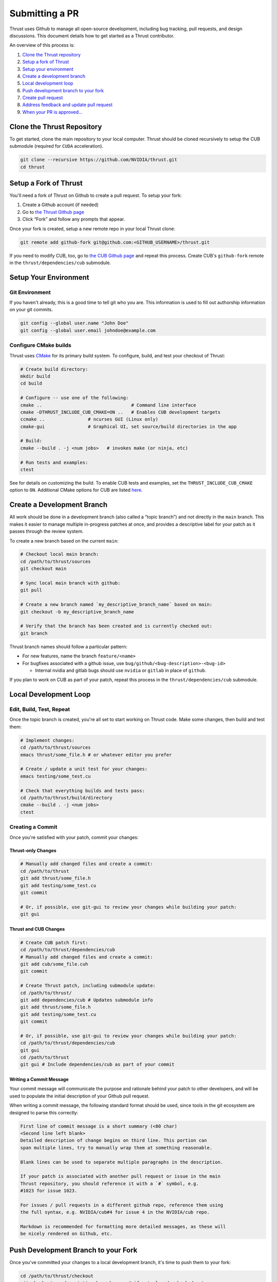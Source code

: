 Submitting a PR
===============

Thrust uses Github to manage all open-source development, including bug
tracking, pull requests, and design discussions. This document details
how to get started as a Thrust contributor.

An overview of this process is:

1. `Clone the Thrust repository <#clone-the-thrust-repository>`__
2. `Setup a fork of Thrust <#setup-a-fork-of-thrust>`__
3. `Setup your environment <#setup-your-environment>`__
4. `Create a development branch <#create-a-development-branch>`__
5. `Local development loop <#local-development-loop>`__
6. `Push development branch to your
   fork <#push-development-branch-to-your-fork>`__
7. `Create pull request <#create-pull-request>`__
8. `Address feedback and update pull
   request <#address-feedback-and-update-pull-request>`__
9. `When your PR is approved… <#when-your-pr-is-approved>`__

Clone the Thrust Repository
---------------------------

To get started, clone the main repository to your local computer. Thrust
should be cloned recursively to setup the CUB submodule (required for
``CUDA`` acceleration).

.. code:: bash

   git clone --recursive https://github.com/NVIDIA/thrust.git
   cd thrust

Setup a Fork of Thrust
----------------------

You'll need a fork of Thrust on Github to create a pull request. To
setup your fork:

1. Create a Github account (if needed)
2. Go to `the Thrust Github page <https://github.com/NVIDIA/thrust>`__
3. Click “Fork” and follow any prompts that appear.

Once your fork is created, setup a new remote repo in your local Thrust
clone:

.. code:: bash

   git remote add github-fork git@github.com:<GITHUB_USERNAME>/thrust.git

If you need to modify CUB, too, go to `the CUB Github
page <https://github.com/NVIDIA/cub>`__ and repeat this process. Create
CUB's ``github-fork`` remote in the ``thrust/dependencies/cub``
submodule.

Setup Your Environment
----------------------

Git Environment
~~~~~~~~~~~~~~~

If you haven't already, this is a good time to tell git who you are.
This information is used to fill out authorship information on your git
commits.

.. code:: bash

   git config --global user.name "John Doe"
   git config --global user.email johndoe@example.com

Configure CMake builds
~~~~~~~~~~~~~~~~~~~~~~

Thrust uses `CMake <https://www.cmake.org>`__ for its primary build
system. To configure, build, and test your checkout of Thrust:

.. code:: bash

   # Create build directory:
   mkdir build
   cd build

   # Configure -- use one of the following:
   cmake ..                                 # Command line interface
   cmake -DTHRUST_INCLUDE_CUB_CMAKE=ON ..   # Enables CUB development targets
   ccmake ..                # ncurses GUI (Linux only)
   cmake-gui                # Graphical UI, set source/build directories in the app

   # Build:
   cmake --build . -j <num jobs>   # invokes make (or ninja, etc)

   # Run tests and examples:
   ctest

See for details on customizing the build. To enable CUB tests and
examples, set the ``THRUST_INCLUDE_CUB_CMAKE`` option to ``ON``.
Additional CMake options for CUB are listed
`here <https://github.com/NVIDIA/cub/blob/main/CONTRIBUTING.md#cmake-options>`__.

Create a Development Branch
---------------------------

All work should be done in a development branch (also called a “topic
branch”) and not directly in the ``main`` branch. This makes it easier
to manage multiple in-progress patches at once, and provides a
descriptive label for your patch as it passes through the review system.

To create a new branch based on the current ``main``:

.. code:: bash

   # Checkout local main branch:
   cd /path/to/thrust/sources
   git checkout main

   # Sync local main branch with github:
   git pull

   # Create a new branch named `my_descriptive_branch_name` based on main:
   git checkout -b my_descriptive_branch_name

   # Verify that the branch has been created and is currently checked out:
   git branch

Thrust branch names should follow a particular pattern:

-  For new features, name the branch ``feature/<name>``
-  For bugfixes associated with a github issue, use
   ``bug/github/<bug-description>-<bug-id>``

   -  Internal nvidia and gitlab bugs should use ``nvidia`` or
      ``gitlab`` in place of ``github``.

If you plan to work on CUB as part of your patch, repeat this process in
the ``thrust/dependencies/cub`` submodule.

Local Development Loop
----------------------

Edit, Build, Test, Repeat
~~~~~~~~~~~~~~~~~~~~~~~~~

Once the topic branch is created, you're all set to start working on
Thrust code. Make some changes, then build and test them:

.. code:: bash

   # Implement changes:
   cd /path/to/thrust/sources
   emacs thrust/some_file.h # or whatever editor you prefer

   # Create / update a unit test for your changes:
   emacs testing/some_test.cu

   # Check that everything builds and tests pass:
   cd /path/to/thrust/build/directory
   cmake --build . -j <num jobs>
   ctest

Creating a Commit
~~~~~~~~~~~~~~~~~

Once you're satisfied with your patch, commit your changes:

Thrust-only Changes
^^^^^^^^^^^^^^^^^^^

.. code:: bash

   # Manually add changed files and create a commit:
   cd /path/to/thrust
   git add thrust/some_file.h
   git add testing/some_test.cu
   git commit

   # Or, if possible, use git-gui to review your changes while building your patch:
   git gui

Thrust and CUB Changes
^^^^^^^^^^^^^^^^^^^^^^

.. code:: bash

   # Create CUB patch first:
   cd /path/to/thrust/dependencies/cub
   # Manually add changed files and create a commit:
   git add cub/some_file.cuh
   git commit

   # Create Thrust patch, including submodule update:
   cd /path/to/thrust/
   git add dependencies/cub # Updates submodule info
   git add thrust/some_file.h
   git add testing/some_test.cu
   git commit

   # Or, if possible, use git-gui to review your changes while building your patch:
   cd /path/to/thrust/dependencies/cub
   git gui
   cd /path/to/thrust
   git gui # Include dependencies/cub as part of your commit

Writing a Commit Message
^^^^^^^^^^^^^^^^^^^^^^^^

Your commit message will communicate the purpose and rationale behind
your patch to other developers, and will be used to populate the initial
description of your Github pull request.

When writing a commit message, the following standard format should be
used, since tools in the git ecosystem are designed to parse this
correctly:

.. code:: bash

   First line of commit message is a short summary (<80 char)
   <Second line left blank>
   Detailed description of change begins on third line. This portion can
   span multiple lines, try to manually wrap them at something reasonable.

   Blank lines can be used to separate multiple paragraphs in the description.

   If your patch is associated with another pull request or issue in the main
   Thrust repository, you should reference it with a `#` symbol, e.g.
   #1023 for issue 1023.

   For issues / pull requests in a different github repo, reference them using
   the full syntax, e.g. NVIDIA/cub#4 for issue 4 in the NVIDIA/cub repo.

   Markdown is recommended for formatting more detailed messages, as these will
   be nicely rendered on Github, etc.

Push Development Branch to your Fork
------------------------------------

Once you've committed your changes to a local development branch, it's
time to push them to your fork:

.. code:: bash

   cd /path/to/thrust/checkout
   git checkout my_descriptive_branch_name # if not already checked out
   git push --set-upstream github-fork my_descriptive_branch_name

``--set-upstream github-fork`` tells git that future pushes/pulls on
this branch should target your ``github-fork`` remote by default.

If have CUB changes to commit as part of your patch, repeat this process
in the ``thrust/dependencies/cub`` submodule.

Create Pull Request
-------------------

To create a pull request for your freshly pushed branch, open your
github fork in a browser by going to
``https://www.github.com/<GITHUB_USERNAME>/thrust``. A prompt may
automatically appear asking you to create a pull request if you’ve
recently pushed a branch.

If there’s no prompt, go to “Code” > “Branches” and click the
appropriate “New pull request” button for your branch.

If you would like a specific developer to review your patch, feel free
to request them as a reviewer at this time.

The Thrust team will review your patch, test it on NVIDIA’s internal CI,
and provide feedback.

If have CUB changes to commit as part of your patch, repeat this process
with your CUB branch and fork.

Address Feedback and Update Pull Request
----------------------------------------

If the reviewers request changes to your patch, use the following
process to update the pull request:

.. code:: bash

   # Make changes:
   cd /path/to/thrust/sources
   git checkout my_descriptive_branch_name
   emacs thrust/some_file.h
   emacs testing/some_test.cu

   # Build + test
   cd /path/to/thrust/build/directory
   cmake --build . -j <num jobs>
   ctest

   # Amend commit:
   cd /path/to/thrust/sources
   git add thrust/some_file.h
   git add testing/some_test.cu
   git commit --amend
   # Or
   git gui # Check the "Amend Last Commit" box

   # Update the branch on your fork:
   git push -f

At this point, the pull request should show your recent changes.

If have CUB changes to commit as part of your patch, repeat this process
in the ``thrust/dependencies/cub`` submodule, and be sure to include any
CUB submodule updates as part of your commit.

When Your PR is Approved
------------------------

Once your pull request is approved by the Thrust team, no further action
is needed from you. We will handle integrating it since we must
coordinate changes to ``main`` with NVIDIA’s internal perforce
repository.
